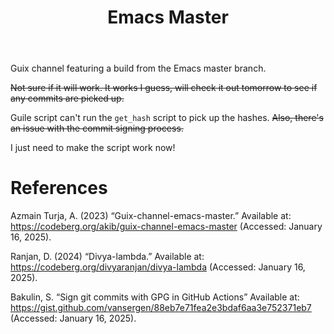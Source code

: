 #+title: Emacs Master

Guix channel featuring a build from the Emacs master branch.

+Not sure if it will work. It works I guess, will check it out tomorrow to see if any commits are picked up.+

Guile script can't run the =get_hash= script to pick up the hashes. +Also, there's an issue with the commit signing process.+

I just need to make the script work now!

* References

Azmain Turja, A. (2023) “Guix-channel-emacs-master.” Available at: https://codeberg.org/akib/guix-channel-emacs-master (Accessed: January 16, 2025).

Ranjan, D. (2024) “Divya-lambda.” Available at: https://codeberg.org/divyaranjan/divya-lambda (Accessed: January 16, 2025).

Bakulin, S. “Sign git commits with GPG in GitHub Actions” Available at: https://gist.github.com/vansergen/88eb7e71fea2e3bdaf6aa3e752371eb7 (Accessed: January 16, 2025).
